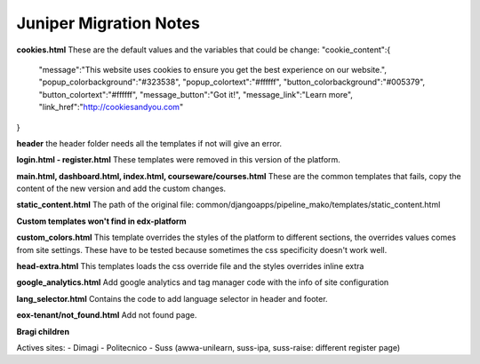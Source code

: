 Juniper Migration Notes
--------------------------------

**cookies.html**
These are the default values and the variables that could be change:
"cookie_content":{
	"message":"This website uses cookies to ensure you get the best experience on our website.", "popup_colorbackground":"#323538",
	"popup_colortext":"#ffffff",
	"button_colorbackground":"#005379",
	"button_colortext":"#ffffff",
	"message_button":"Got it!",
	"message_link":"Learn more",
	"link_href":"http://cookiesandyou.com"
}

**header**
the header folder needs all the templates if not will give an error.

**login.html - register.html**
These templates were removed in this version of the platform.

**main.html, dashboard.html, index.html, courseware/courses.html**
These are the common templates that fails, copy the content of the new version and add the custom changes.

**static_content.html**
The path of the original file: common/djangoapps/pipeline_mako/templates/static_content.html

**Custom templates won't find in edx-platform**

**custom_colors.html**
This template overrides the styles of the platform to different sections, the overrides values comes from site settings. These have to be tested because sometimes the css specificity doesn't work well.

**head-extra.html**
This templates loads the css override file and the styles overrides inline extra

**google_analytics.html**
Add google analytics and tag manager code with the info of site configuration

**lang_selector.html**
Contains the code to add language selector in header and footer.

**eox-tenant/not_found.html**
Add not found page.

**Bragi children**

Actives sites:
- Dimagi
- Politecnico
- Suss (awwa-unilearn, suss-ipa, suss-raise: different register page)